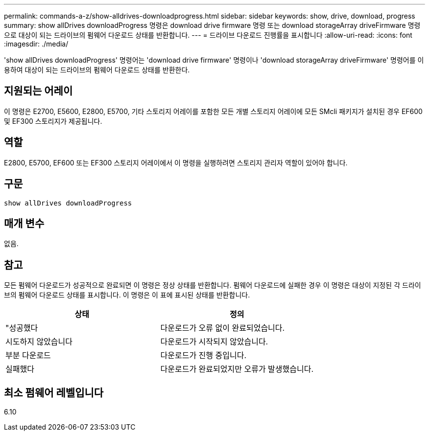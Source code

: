 ---
permalink: commands-a-z/show-alldrives-downloadprogress.html 
sidebar: sidebar 
keywords: show, drive, download, progress 
summary: show allDrives downloadProgress 명령은 download drive firmware 명령 또는 download storageArray driveFirmware 명령으로 대상이 되는 드라이브의 펌웨어 다운로드 상태를 반환합니다. 
---
= 드라이브 다운로드 진행률을 표시합니다
:allow-uri-read: 
:icons: font
:imagesdir: ./media/


[role="lead"]
'show allDrives downloadProgress' 명령어는 'download drive firmware' 명령이나 'download storageArray driveFirmware' 명령어를 이용하여 대상이 되는 드라이브의 펌웨어 다운로드 상태를 반환한다.



== 지원되는 어레이

이 명령은 E2700, E5600, E2800, E5700, 기타 스토리지 어레이를 포함한 모든 개별 스토리지 어레이에 모든 SMcli 패키지가 설치된 경우 EF600 및 EF300 스토리지가 제공됩니다.



== 역할

E2800, E5700, EF600 또는 EF300 스토리지 어레이에서 이 명령을 실행하려면 스토리지 관리자 역할이 있어야 합니다.



== 구문

[listing]
----
show allDrives downloadProgress
----


== 매개 변수

없음.



== 참고

모든 펌웨어 다운로드가 성공적으로 완료되면 이 명령은 정상 상태를 반환합니다. 펌웨어 다운로드에 실패한 경우 이 명령은 대상이 지정된 각 드라이브의 펌웨어 다운로드 상태를 표시합니다. 이 명령은 이 표에 표시된 상태를 반환합니다.

[cols="2*"]
|===
| 상태 | 정의 


 a| 
"성공했다
 a| 
다운로드가 오류 없이 완료되었습니다.



 a| 
시도하지 않았습니다
 a| 
다운로드가 시작되지 않았습니다.



 a| 
부분 다운로드
 a| 
다운로드가 진행 중입니다.



 a| 
실패했다
 a| 
다운로드가 완료되었지만 오류가 발생했습니다.

|===


== 최소 펌웨어 레벨입니다

6.10
